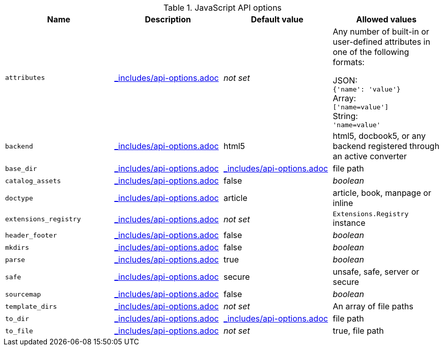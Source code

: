 //== JavaScript API Options
:includedir: _includes
:api-options-file: {includedir}/api-options.adoc
:api-options-load-file-function-name: loadFile
:api-options-extension-block: JavaScript function
:api-options-templates: converter templates

.JavaScript API options
[cols="15m,15a,15a,15a"]
|====
|Name |Description |Default{nbsp}value |Allowed{nbsp}values

|attributes
|include::{api-options-file}[tag=attributes-description]
|_not set_
|Any number of built-in or user-defined attributes in one of the following formats:

JSON: +
`{'name': 'value'}` +
Array: +
`['name=value']` +
String: +
`'name=value'` +

|backend
|include::{api-options-file}[tag=backend-description]
|html5
|html5, docbook5, or any backend registered through an active converter

|base_dir
|include::{api-options-file}[tag=base-dir-description]
|include::{api-options-file}[tag=base-dir-default-value]
|file path

|catalog_assets
|include::{api-options-file}[tag=catalog-assets-description]
|false
|_boolean_

|doctype
|include::{api-options-file}[tag=doctype-description]
|article
|article, book, manpage or inline

|extensions_registry
|include::{api-options-file}[tag=extensions-registry-description]
|_not set_
|`Extensions.Registry` instance

|header_footer
|include::{api-options-file}[tag=header-footer-description]
|false
|_boolean_

|mkdirs
|include::{api-options-file}[tag=mkdirs-description]
|false
|_boolean_

|parse
|include::{api-options-file}[tag=parse-description]
|true
|_boolean_

|safe
|include::{api-options-file}[tag=safe-description]
|secure
|unsafe, safe, server or secure

|sourcemap
|include::{api-options-file}[tag=sourcemap-description]
|false
|_boolean_

|template_dirs
|include::{api-options-file}[tag=template-dirs-description]
|_not set_
|An array of file paths

|to_dir
|include::{api-options-file}[tag=to-dir-description]
|include::{api-options-file}[tag=to-dir-default-value]
|file path

|to_file
|include::{api-options-file}[tag=to-file-description]
|_not set_
|true, file path
|====
